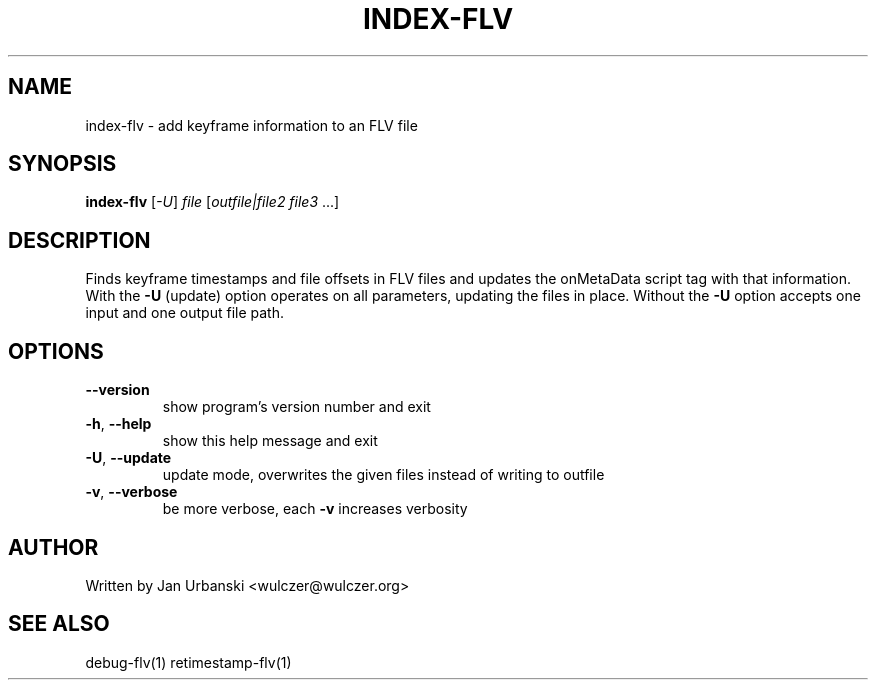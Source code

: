 .TH INDEX-FLV "1" "January 2009" "index-flv" "User Commands"
.SH NAME
index-flv \- add keyframe information to an FLV file
.SH SYNOPSIS
.B index-flv
[\fI-U\fR] \fIfile \fR[\fIoutfile|file2 file3 \fR...]
.SH DESCRIPTION
Finds keyframe timestamps and file offsets in FLV files and updates the
onMetaData script tag with that information. With the \fB\-U\fR (update) option
operates on all parameters, updating the files in place. Without the \fB\-U\fR option
accepts one input and one output file path.
.SH OPTIONS
.TP
\fB\-\-version\fR
show program's version number and exit
.TP
\fB\-h\fR, \fB\-\-help\fR
show this help message and exit
.TP
\fB\-U\fR, \fB\-\-update\fR
update mode, overwrites the given files instead of writing to
outfile
.TP
\fB\-v\fR, \fB\-\-verbose\fR
be more verbose, each \fB\-v\fR increases verbosity
.SH AUTHOR
Written by Jan Urbanski <wulczer@wulczer.org>
.SH "SEE ALSO"
debug-flv(1) retimestamp-flv(1)
